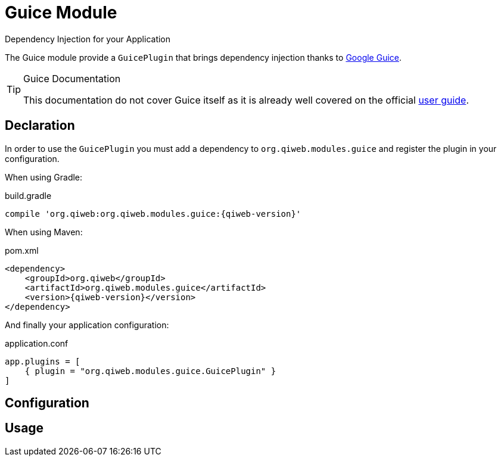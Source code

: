 = Guice Module
Dependency Injection for your Application
:jbake-type: module

The Guice module provide a `GuicePlugin` that brings dependency injection thanks to
https://code.google.com/p/google-guice/[Google Guice].


[TIP]
.Guice Documentation
====
This documentation do not cover Guice itself as it is already well covered on the official
https://code.google.com/p/google-guice/wiki/Motivation[user guide].
====



== Declaration

In order to use the `GuicePlugin` you must add a dependency to `org.qiweb.modules.guice` and register the plugin in your
configuration.

When using Gradle:

.build.gradle
[source,groovy,subs="attributes,specialcharacters"]
----
compile 'org.qiweb:org.qiweb.modules.guice:{qiweb-version}'
----

When using Maven:

.pom.xml
[source,xml,subs="attributes,specialcharacters"]
----
<dependency>
    <groupId>org.qiweb</groupId>
    <artifactId>org.qiweb.modules.guice</artifactId>
    <version>{qiweb-version}</version>
</dependency>
----

And finally your application configuration:

.application.conf
[source,json]
----
app.plugins = [
    { plugin = "org.qiweb.modules.guice.GuicePlugin" }
]
----


== Configuration



== Usage

